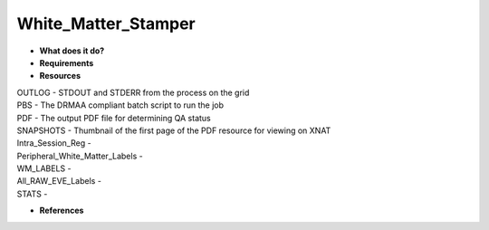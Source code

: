 White_Matter_Stamper
====================

* **What does it do?**

* **Requirements**

* **Resources**
| OUTLOG - STDOUT and STDERR from the process on the grid
| PBS - The DRMAA compliant batch script to run the job
| PDF - The output PDF file for determining QA status
| SNAPSHOTS - Thumbnail of the first page of the PDF resource for viewing on XNAT
| Intra_Session_Reg -
| Peripheral_White_Matter_Labels -
| WM_LABELS -
| All_RAW_EVE_Labels -
| STATS -

* **References**